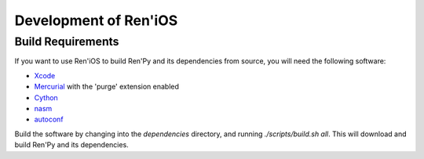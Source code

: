 ======================
Development of Ren'iOS
======================

Build Requirements
------------------

If you want to use Ren'iOS to build Ren'Py and its dependencies from source, you will need the following software:

* `Xcode <https://itunes.apple.com/gb/app/xcode/id497799835?mt=12>`_
* `Mercurial <http://mercurial.selenic.com>`_ with the 'purge' extension enabled
* `Cython <http://cython.org>`_
* `nasm  <http://www.nasm.us>`_
* `autoconf <http://www.gnu.org/software/autoconf/>`_

Build the software by changing into the `dependencies` directory, and running `./scripts/build.sh all`. This will download and build Ren'Py and its dependencies.
